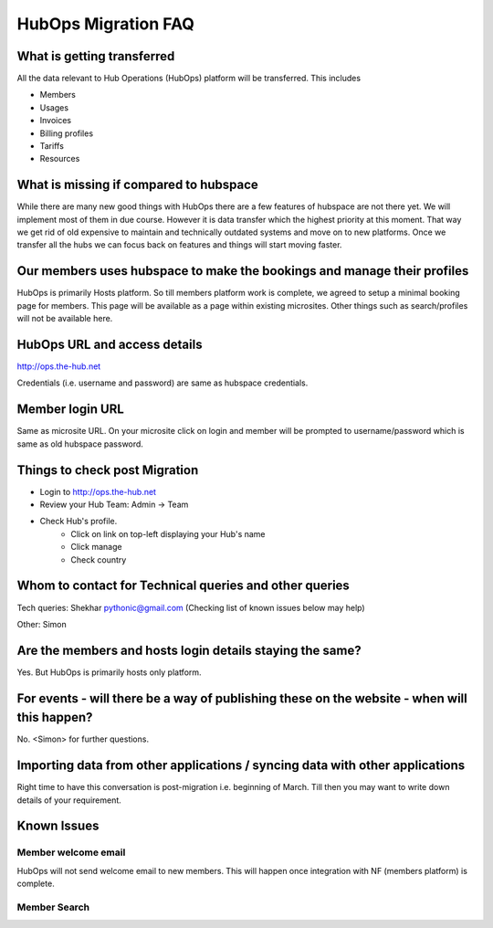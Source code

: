 HubOps Migration FAQ
===========================

What is getting transferred
---------------------------
All the data relevant to Hub Operations (HubOps) platform will be transferred.
This includes

- Members
- Usages
- Invoices
- Billing profiles
- Tariffs
- Resources

What is missing if compared to hubspace
---------------------------------------
While there are many new good things with HubOps there are a few features of hubspace are not there yet. We will implement most of them in due course. However it is data transfer which the highest priority at this moment. That way we get rid of old expensive to maintain and technically outdated systems and move on to new platforms. Once we transfer all the hubs we can focus back on features and things will start moving faster.

Our members uses hubspace to make the bookings and manage their profiles
------------------------------------------------------------------------
HubOps is primarily Hosts platform.
So till members platform work is complete, we agreed to setup a minimal booking page for members. This page will be available as a page within existing microsites. Other things such as search/profiles will not be available here.

HubOps URL and access details
-----------------------------
http://ops.the-hub.net

Credentials (i.e. username and password) are same as hubspace credentials.

Member login URL
----------------
Same as microsite URL. On your microsite click on login and member will be prompted to username/password which is same as old hubspace password.

Things to check post Migration
------------------------------
- Login to http://ops.the-hub.net
- Review your Hub Team: Admin -> Team
- Check Hub's profile.
    - Click on link on top-left displaying your Hub's name
    - Click manage
    - Check country

Whom to contact for Technical queries and other queries
-------------------------------------------------------
Tech queries: Shekhar pythonic@gmail.com (Checking list of known issues below may help)

Other: Simon

Are the members and hosts login details staying the same?
---------------------------------------------------------
Yes.
But HubOps is primarily hosts only platform.

For events - will there be a way of publishing these on the website - when will this happen? 
---------------------------------------------------------------------------------------------
No. <Simon> for further questions.
            
Importing data from other applications / syncing data with other applications
-----------------------------------------------------------------------------
Right time to have this conversation is post-migration i.e. beginning of March.
Till then you may want to write down details of your requirement.

Known Issues
-------------

Member welcome email
~~~~~~~~~~~~~~~~~~~~
HubOps will not send welcome email to new members. This will happen once integration with NF (members platform) is complete.

Member Search
~~~~~~~~~~~~~
